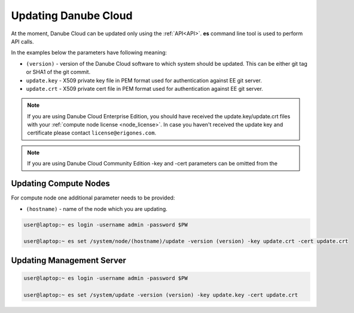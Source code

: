 .. _update_esdc:

Updating Danube Cloud
#####################

At the moment, Danube Cloud can be updated only using the :ref:`API<API>`. **es** command line tool is used to perform API calls.

In the examples below the parameters have following meaning:

* ``(version)`` - version of the Danube Cloud software to which system should be updated. This can be either git tag or SHA1 of the git commit.

* ``update.key`` - X509 private key file in PEM format used for authentication against EE git server.

* ``update.crt`` - X509 private cert file in PEM format used for authentication against EE git server.

.. note:: If you are using Danube Cloud Enterprise Edition, you should have received the update.key/update.crt files with your :ref:`compute node license <node_license>`.
    In case you haven't received the update key and certificate please contact ``license@erigones.com``.

.. note:: If you are using Danube Cloud Community Edition -key and -cert parameters can be omitted from the 


Updating Compute Nodes
======================

For compute node one additional parameter needs to be provided:

* ``(hostname)`` - name of the node which you are updating.

.. code-block:: bash

    user@laptop:~ es login -username admin -password $PW

    user@laptop:~ es set /system/node/(hostname)/update -version (version) -key update.crt -cert update.crt


Updating Management Server
==========================

.. code-block:: bash

    user@laptop:~ es login -username admin -password $PW

    user@laptop:~ es set /system/update -version (version) -key update.key -cert update.crt
